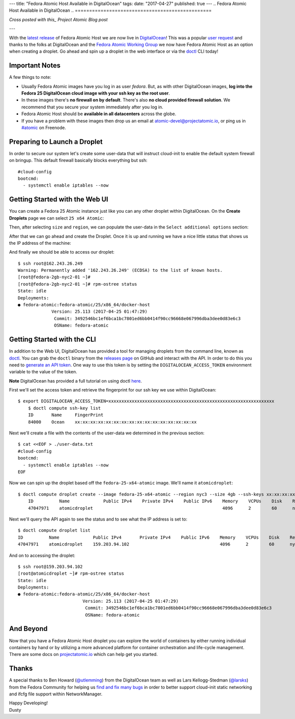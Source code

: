 ---
title: "Fedora Atomic Host Available in DigitalOcean"
tags:
date: "2017-04-27"
published: true
---
.. Fedora Atomic Host Available in DigitalOcean
.. ================================================

*Cross posted with this_ Project Atomic Blog post*

.. _this: http://www.projectatomic.io/blog/2017/02/matching-fedora-ostree-released-content-with-each-2week-atomic-release/

---

With the `latest release`_ of Fedora Atomic Host we are now live in
DigitalOcean_! This was a popular `user request`_ and thanks to 
the folks at DigitalOcean and the `Fedora Atomic Working Group`_
we now have Fedora Atomic Host as an option when creating a droplet. Go ahead
and spin up a droplet in the web interface or via the doctl_ CLI today!

.. _DigitalOcean: https://www.digitalocean.com/
.. _latest release: http://www.projectatomic.io/blog/2017/04/fedora_atomic_apr27/
.. _user request: https://digitalocean.uservoice.com/forums/136585-digitalocean/suggestions/5984177-project-atomic-docker-centos-fedora-scalab
.. _Fedora Atomic Working Group: https://pagure.io/atomic-wg/
.. _doctl: https://github.com/digitalocean/doctl

Important Notes
---------------

A few things to note:

- Usually Fedora Atomic images have you log in as user *fedora*. But, as
  with other DigitalOcean images, **log into the Fedora 25
  DigitalOcean cloud image with your ssh key as the root user**.
- In these images there's **no firewall on by default**. There's also
  **no cloud provided firewall solution**. We recommend that you
  secure your system immediately after you log in.
- Fedora Atomic Host should be **available in all datacenters** across the
  globe.
- If you have a problem with these images then drop us an email at
  atomic-devel@projectatomic.io, or ping us in `#atomic`_ on Freenode.

.. _#atomic: https://webchat.freenode.net/?channels=#atomic


Preparing to Launch a Droplet
-----------------------------

In order to secure our system let's create some user-data that will instruct cloud-init 
to enable the default system firewall on bringup. This default firewall basically blocks 
everything but ssh::

    #cloud-config
    bootcmd:
      - systemctl enable iptables --now

Getting Started with the Web UI
-------------------------------

You can create a Fedora 25 Atomic instance just like you can any other droplet within
DigitalOcean. On the **Create Droplets** page we can select ``25 x64 Atomic``:

.. image:: /2017-04-27/select-fedora-atomic.png

Then, after selecting ``size`` and ``region``, we can populate the user-data in the
``Select additional options`` section:

.. image:: /2017-04-27/cloud-init-user-data.png

After that we can go ahead and create the Droplet. Once it is up and
running we have a nice little status that shows us the IP address of
the machine:

.. image:: /2017-04-27/droplet-created.png

And finally we should be able to access our droplet::

    $ ssh root@162.243.26.249
    Warning: Permanently added '162.243.26.249' (ECDSA) to the list of known hosts.
    [root@fedora-2gb-nyc2-01 ~]#
    [root@fedora-2gb-nyc2-01 ~]# rpm-ostree status
    State: idle
    Deployments:
    ● fedora-atomic:fedora-atomic/25/x86_64/docker-host
                 Version: 25.113 (2017-04-25 01:47:29)
                  Commit: 3492546bc1ef6bca1bc7801ed6bb0414f90cc96668e067996dba3dee0d83e6c3
                  OSName: fedora-atomic

Getting Started with the CLI
----------------------------

In addition to the Web UI, DigitalOcean has provided a tool for managing droplets from
the command line, known as doctl_. You can grab the ``doctl`` binary from the
`releases page`_ on GitHub and interact with the API. In order to do this
you need to `generate an API token`_. One way to use this token is by setting
the ``DIGITALOCEAN_ACCESS_TOKEN`` environment variable to the value of the token.

**Note** DigitalOcean has provided a full tutorial on using doctl here_.

.. _doctl: https://github.com/digitalocean/doctl
.. _releases page: https://github.com/digitalocean/doctl/releases
.. _generate an API token: https://cloud.digitalocean.com/settings/api/tokens
.. _here: https://www.digitalocean.com/community/tutorials/how-to-use-doctl-the-official-digitalocean-command-line-client

First we'll set the access token and retrieve the fingerprint for our ssh key
we use within DigitalOcean::

    $ export DIGITALOCEAN_ACCESS_TOKEN=xxxxxxxxxxxxxxxxxxxxxxxxxxxxxxxxxxxxxxxxxxxxxxxxxxxxxxxxxxxxxxxx
	$ doctl compute ssh-key list
	ID       Name     FingerPrint
	84000    Ocean    xx:xx:xx:xx:xx:xx:xx:xx:xx:xx:xx:xx:xx:xx:xx:xx

Next we'll create a file with the contents of the user-data we determined in the
previous section::

    $ cat <<EOF > ./user-data.txt
    #cloud-config
    bootcmd:
      - systemctl enable iptables --now
    EOF

Now we can spin up the droplet based off the ``fedora-25-x64-atomic`` image. We'll
name it ``atomicdroplet``::


    $ doctl compute droplet create --image fedora-25-x64-atomic --region nyc3 --size 4gb --ssh-keys xx:xx:xx:xx:xx:xx:xx:xx:xx:xx:xx:xx:xx:xx:xx:xx --user-data-file ./user-data.txt atomicdroplet
	ID          Name             Public IPv4    Private IPv4    Public IPv6    Memory    VCPUs    Disk    Region    Image                   Status    Tags 
	47047971    atomicdroplet                                                  4096      2        60      nyc3      Fedora 25 x64 Atomic    new 

Next we'll query the API again to see the status and to see what the IP address
is set to::

	$ doctl compute droplet list
	ID          Name             Public IPv4       Private IPv4    Public IPv6    Memory    VCPUs    Disk    Region    Image                   Status    Tags
	47047971    atomicdroplet    159.203.94.102                                   4096      2        60      nyc3      Fedora 25 x64 Atomic    active 


And on to accessing the droplet::

	$ ssh root@159.203.94.102 
	[root@atomicdroplet ~]# rpm-ostree status
	State: idle
	Deployments:
	● fedora-atomic:fedora-atomic/25/x86_64/docker-host
				 Version: 25.113 (2017-04-25 01:47:29)
				  Commit: 3492546bc1ef6bca1bc7801ed6bb0414f90cc96668e067996dba3dee0d83e6c3
				  OSName: fedora-atomic

And Beyond
----------

Now that you have a Fedora Atomic Host droplet you can explore the
world of containers by either running individual containers by hand
or by utilizing a more advanced platform for container orchestration
and life-cycle management. There are some docs on `projectatomic.io`_
which can help get you started.

.. _projectatomic.io: https://projectatomic.io/docs

Thanks
------

A special thanks to Ben Howard (`@utlemming`_) from the DigitalOcean
team as well as Lars Kellogg-Stedman (`@larsks`_) from the Fedora
Community for helping us find_ and_ fix_ many_ bugs_ in order to
better support cloud-init static networking and ifcfg file support
within NetworkManager.


.. _@utlemming: https://twitter.com/utlemming
.. _@larsks: https://twitter.com/larsks
.. _find: https://bugs.launchpad.net/cloud-init/+bug/1669504
.. _and: https://bugs.launchpad.net/cloud-init/+bug/1670052
.. _fix: https://bugs.launchpad.net/cloud-init/+bug/1665441
.. _many: https://cgit.freedesktop.org/NetworkManager/NetworkManager/commit/?id=3cc00dd550fcbd83ec2f1af9eeb83bf5ec921d21
.. _bugs: https://cgit.freedesktop.org/NetworkManager/NetworkManager/commit/?id=a8f0d88596d8dd2b807a7b0adee272c4f077dad

| Happy Developing!
| Dusty
